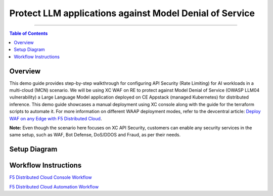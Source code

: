 Protect LLM applications against Model Denial of Service 
=============================


--------------

.. contents:: **Table of Contents**

Overview
#########

This demo guide provides step-by-step walkthrough for configuring API Security (Rate Limiting) for AI workloads in a multi-cloud (MCN) scenario. We will be using XC WAF on RE to protect against Model Denial of Service (OWASP LLM04 vulnerability) a Large Language Model application deployed on CE Appstack (managed Kubernetes) for distributed inference. This demo guide showcases a manual deployment using XC console along with the guide for the terraform scripts to automate it. For more information on different WAAP deployment modes, refer to the devcentral article: `Deploy WAF on any Edge with F5
Distributed Cloud <https://community.f5.com/t5/technical-articles/deploy-waf-on-any-edge-with-f5-distributed-cloud/ta-p/313079>`__.

**Note:** Even though the scenario here focuses on XC API Security, customers can enable any security services in the same setup, such as WAF, Bot Defense, DoS/DDOS and Fraud, as per their needs.

Setup Diagram
#############

.. figure:: assets/LLM_DoS_arch.png

Workflow Instructions
######################

`F5 Distributed Cloud Console Workflow <./xc-console-demo-guide.rst>`__

`F5 Distributed Cloud Automation Workflow <./automation-demo-guide.rst>`__

